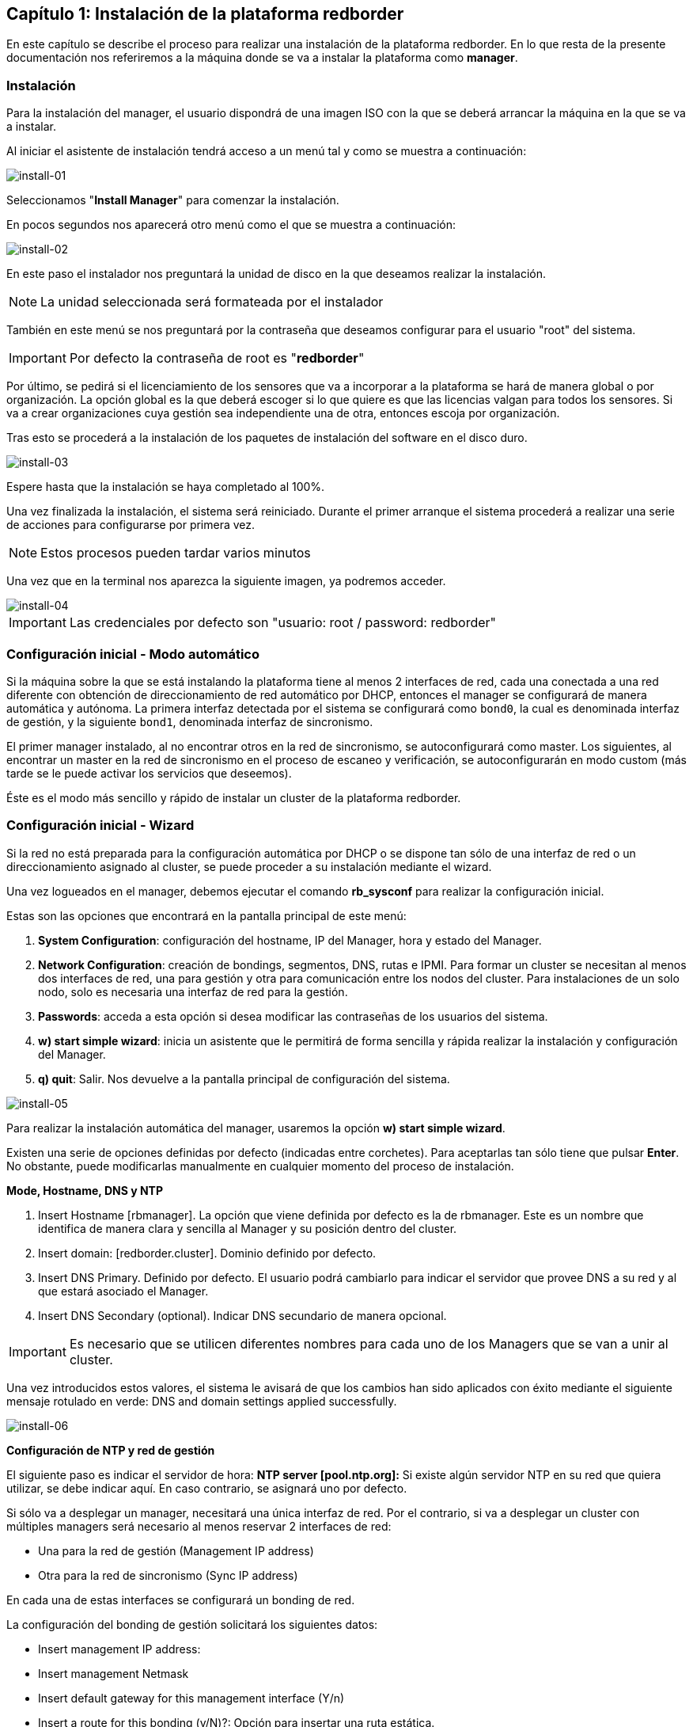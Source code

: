 == Capítulo 1: Instalación de la plataforma redborder

En este capítulo se describe el proceso para realizar una instalación de la plataforma redborder. En lo que resta de
la presente documentación nos referiremos a la máquina donde se va a instalar la plataforma como *manager*.

=== Instalación

Para la instalación del manager, el usuario dispondrá de una imagen ISO con la que se deberá arrancar la máquina
en la que se va a instalar.

Al iniciar el asistente de instalación tendrá acceso a un menú tal y como se muestra a continuación:

image::images/install/install-01.png["install-01",align="center"]

Seleccionamos "*Install Manager*" para comenzar la instalación.

En pocos segundos nos aparecerá otro menú como el que se muestra a continuación:

image::images/install/install-02.png["install-02",align="center"]

En este paso el instalador nos preguntará la unidad de disco en la que deseamos realizar la instalación.

[NOTE]
===============================
La unidad seleccionada será formateada por el instalador
===============================

También en este menú se nos preguntará por la contraseña que deseamos configurar para el usuario "root" del sistema.

IMPORTANT: Por defecto la contraseña de root es "*redborder*"

Por último, se pedirá si el licenciamiento de los sensores que va a incorporar a la plataforma se hará de manera global o por organización.
La opción global es la que deberá escoger si lo que quiere es que las licencias valgan para todos los sensores. Si va a crear organizaciones
cuya gestión sea independiente una de otra, entonces escoja por organización.

Tras esto se procederá a la instalación de los paquetes de instalación del software en el disco duro.

image::images/install/install-03.png["install-03",align="center"]

Espere hasta que la instalación se haya completado al 100%.

Una vez finalizada la instalación, el sistema será reiniciado. Durante el primer arranque el sistema procederá
a realizar una serie de acciones para configurarse por primera vez.

[NOTE]
===============================
Estos procesos pueden tardar varios minutos
===============================

Una vez que en la terminal nos aparezca la siguiente imagen, ya podremos acceder.

image::images/install/install-04.png["install-04",align="center"]

IMPORTANT: Las credenciales por defecto son "usuario: root / password: redborder"

=== Configuración inicial - Modo automático

Si la máquina sobre la que se está instalando la plataforma tiene al menos 2 interfaces de red, cada una conectada a una red diferente con obtención de
direccionamiento de red automático por DHCP, entonces el manager se configurará de manera automática y autónoma. La primera interfaz detectada por el sistema
se configurará como `bond0`, la cual es denominada interfaz de gestión, y la siguiente `bond1`, denominada interfaz de sincronismo.

El primer manager instalado, al no encontrar otros en la red de sincronismo, se autoconfigurará como master. Los siguientes, al encontrar un master en la red
de sincronismo en el proceso de escaneo y verificación, se autoconfigurarán en modo custom (más tarde se le puede activar los servicios que deseemos).

Éste es el modo más sencillo y rápido de instalar un cluster de la plataforma redborder.

=== Configuración inicial - Wizard

Si la red no está preparada para la configuración automática por DHCP o se dispone tan sólo de una interfaz de red o un direccionamiento asignado al cluster, se puede proceder
a su instalación mediante el wizard.

Una vez logueados en el manager, debemos ejecutar el comando *rb_sysconf* para realizar la configuración inicial.

Estas son las opciones que encontrará en la pantalla principal de este menú:

. *System Configuration*: configuración del hostname, IP del Manager, hora y estado del Manager.
. *Network Configuration*: creación de bondings, segmentos, DNS, rutas e IPMI. Para formar un cluster se necesitan al menos dos interfaces de red, una para gestión y otra para comunicación entre los nodos del cluster. Para instalaciones de un solo nodo, solo es necesaria una interfaz de red para la gestión.
. *Passwords*: acceda a esta opción si desea modificar las contraseñas de los usuarios del sistema.
. *w) start simple wizard*: inicia un asistente que le permitirá de forma sencilla y rápida realizar la instalación y configuración del Manager.
. *q) quit*: Salir. Nos devuelve a la pantalla principal de configuración del sistema.

image::images/install/install-05.png["install-05",align="center"]

Para realizar la instalación automática del manager, usaremos la opción *w) start simple wizard*.

Existen una serie de opciones definidas por defecto (indicadas entre corchetes).
Para aceptarlas tan sólo tiene que pulsar *Enter*. No obstante, puede modificarlas manualmente
en cualquier momento del proceso de instalación.

*Mode, Hostname, DNS y NTP*

. Insert Hostname [rbmanager]. La opción que viene definida por defecto es la de rbmanager. Este es un nombre que identifica de manera clara y sencilla al Manager y su posición dentro del cluster.
. Insert domain: [redborder.cluster]. Dominio definido por defecto.
. Insert DNS Primary. Definido por defecto. El usuario podrá cambiarlo para indicar el servidor que provee DNS a su red y al que estará asociado el Manager.
. Insert DNS Secondary (optional). Indicar DNS secundario de manera opcional.

IMPORTANT: Es necesario que se utilicen diferentes nombres para cada uno de los Managers que se van a unir al cluster.

Una vez introducidos estos valores, el sistema le avisará de que los cambios han sido aplicados con éxito mediante el siguiente
mensaje rotulado en verde: DNS and domain settings applied successfully.

image::images/install/install-06.png["install-06",align="center"]

*Configuración de NTP y red de gestión*

El siguiente paso es indicar el servidor de hora: *NTP server [pool.ntp.org]:*
Si existe algún servidor NTP en su red que quiera utilizar, se debe indicar aquí. En caso contrario, se asignará uno por defecto.

Si sólo va a desplegar un manager, necesitará una única interfaz de red. Por el contrario, si va a desplegar un cluster
con múltiples managers será necesario al menos reservar 2 interfaces de red:

* Una para la red de gestión (Management IP address)
* Otra para la red de sincronismo (Sync IP address)

En cada una de estas interfaces se configurará un bonding de red.

La configuración del bonding de gestión solicitará los siguientes datos:

* Insert management IP address:
* Insert management Netmask
* Insert default gateway for this management interface (Y/n)
* Insert a route for this bonding (y/N)?: Opción para insertar una ruta estática.

Una vez introducidos estos valores, el sistema le avisará de que el bonding ha sido creado con éxito.

image::images/install/install-07.png["install-07",align="center"]

*Configuración de red de sincronismo*

Si hemos configurado la máquina con 2 interfaces de red, a continuación tendremos que configurar el bonding para
la red de sincronismo de la misma forma que con la de gestión.

[NOTE]
===============================
Esta parte no aparecerá si sólo hemos configurado una interfaz de red en la máquina
===============================

*Configuración de cluster y servicios externos*

Como último paso se preguntan una serie de opciones de configuración relacionadas con la creación de un cluster de varios managers y la configuración de servicios fuera del manager. Para instalaciones on-premises, se recomienda dejar los valores por defecto.

image::images/install/install-09.png["install-09",align="center"]

Una vez finalizado, aceptamos y se iniciará el proceso de configuración.

[NOTE]
===============================
Este proceso puede tardar varios minutos
===============================

*Primera conexión a la aplicación web*

Una vez se haya instalado y configurado el software, se podrá acceder a la aplicación web conectando mediante un navegador a la URL `https://IP-de-gestion` usando como usuario y password por defecto `admin` (usuario) y `redborder` (password). Para la conexión por consola, se puede hacer por consola directa (tty) o remota (ssh) usando el usuario root y el password suministrado durante el proceso de instalación, que por defecto es `redborder`.

image::images/install/install-10.png["install-10",align="center"]

